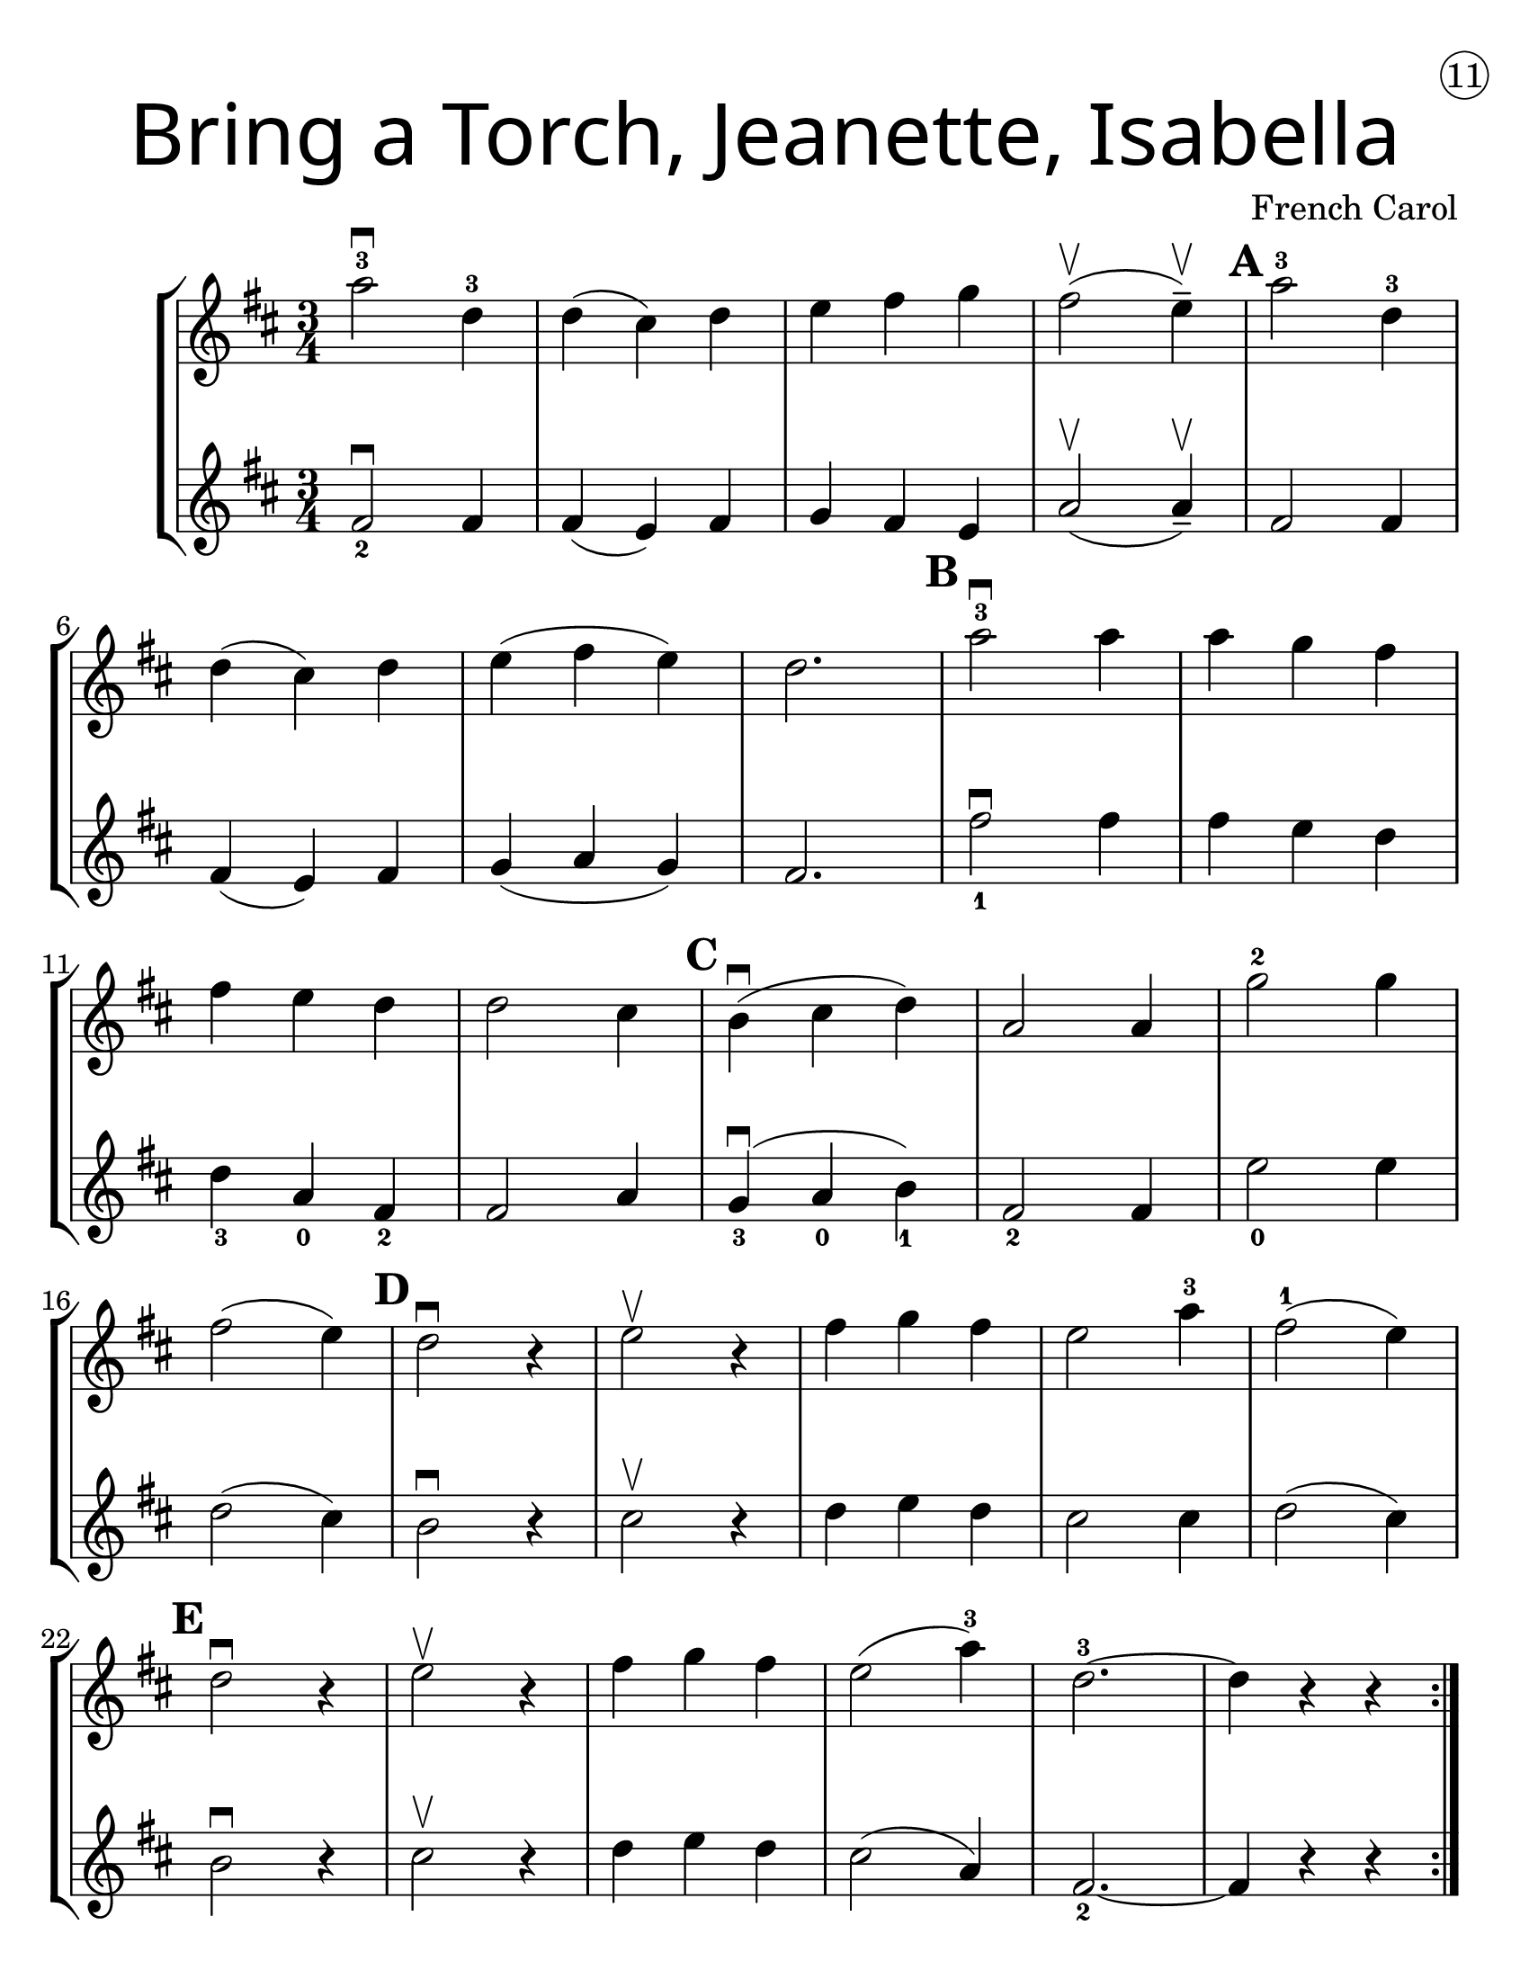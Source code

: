 \version "2.19.40"
\language "english"
#(set-default-paper-size "letter")
#(set-global-staff-size 25)


first = \relative a' {
  \set Score.markFormatter = #format-mark-box-barnumbers
  \time 3/4
  \key d \major

  \repeat volta 2 {
  a'2-3\downbow d,4-3 |
  d4(cs4) d4 |
  e4 fs g4 |
  fs2\upbow (e4--\upbow) |
  \mark \default
  a2-3 d,4-3 |
  \break

  d4(cs4) d4 |
    e4(fs4 e4) |
    d2. |
    \mark \default
    a'2-3\downbow a4 |
    a4 g4 fs4 |
    \break

    fs4 e4 d4 |
    d2 cs4 |
    \mark \default
    b4\downbow(cs4 d4) |
    a2 a4 |
    g'2-2 g4 |
    \break

    fs2(e4) |
    \mark \default
    d2\downbow r4 |
    e2\upbow r4 |
    fs4 g fs |
    e2 a4-3 |
    fs2-1 ( e4) |
    \break

    \mark \default
    d2\downbow r4 |
    e2\upbow r4 |
    fs4 g fs4 |
    e2(a4-3) |
    d,2.-3 ~ |
    d4 r4 r4
  }

}
second = \relative a' {
  \time 3/4
  \key d \major

  fs2_2\downbow fs4 |
  fs4(e4) fs4 |
  g4 fs e |
  a2\upbow (a4--\upbow) |
  fs2 fs4 |
  \break

  fs4(e4) fs4 |
  g4 (a g) |
  fs2. |
  fs'2_1\downbow fs4 |
  fs4 e d |

  d4_3 a_0 fs4_2 |
  fs2 a4 |
  g4_3\downbow(a_0 b_1) |
  fs2_2 fs4 |
  e'2_0 e4 |
  \break

  d2(cs4) |
  b2\downbow r4 |
  cs2\upbow r4 |
  d4 e d |
  cs2 cs4 |
  d2(cs4) |
  b2\downbow r4 | cs2\upbow r4 |
  d e d | cs2(a4) | fs2._2 ~ | fs4 r4 r4
}

\bookpart {
  \header {
    title = \markup {
      \override #'(font-name . "SantasSleighFull")
      \override #'(font-size . 8)
      { "Bring a Torch, Jeanette, Isabella" }
    }
    dedication = \markup { \huge \hspace #90 \circle 11 }
    instrument = ""
    tagline = ""
    composer = "French Carol"
  }

  \score {
    \new StaffGroup <<
      \new Staff \with {
      \override VerticalAxisGroup.staff-staff-spacing = #'((basic-distance . 12))
      } {
        \first
      }
      \new Staff {
        \second
      }
    >>
  }
}

\bookpart {
  \header {
    title = \markup {
      \override #'(font-name . "SantasSleighFull")
      \override #'(font-size . 8)
      { "Bring a Torch, Jeanette, Isabella" }
    }
    dedication = \markup { \huge \hspace #90 \circle 11 }
    instrument = ""
    tagline = ""
    composer = "French Carol"
  }
  \score {
    \new Staff \with {
      \override VerticalAxisGroup.staff-staff-spacing = #'((basic-distance . 12))
    } {
      \first
    }
  }
}
